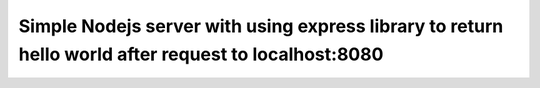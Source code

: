=========
Simple Nodejs server with using express library to return hello world after request to localhost:8080
=========